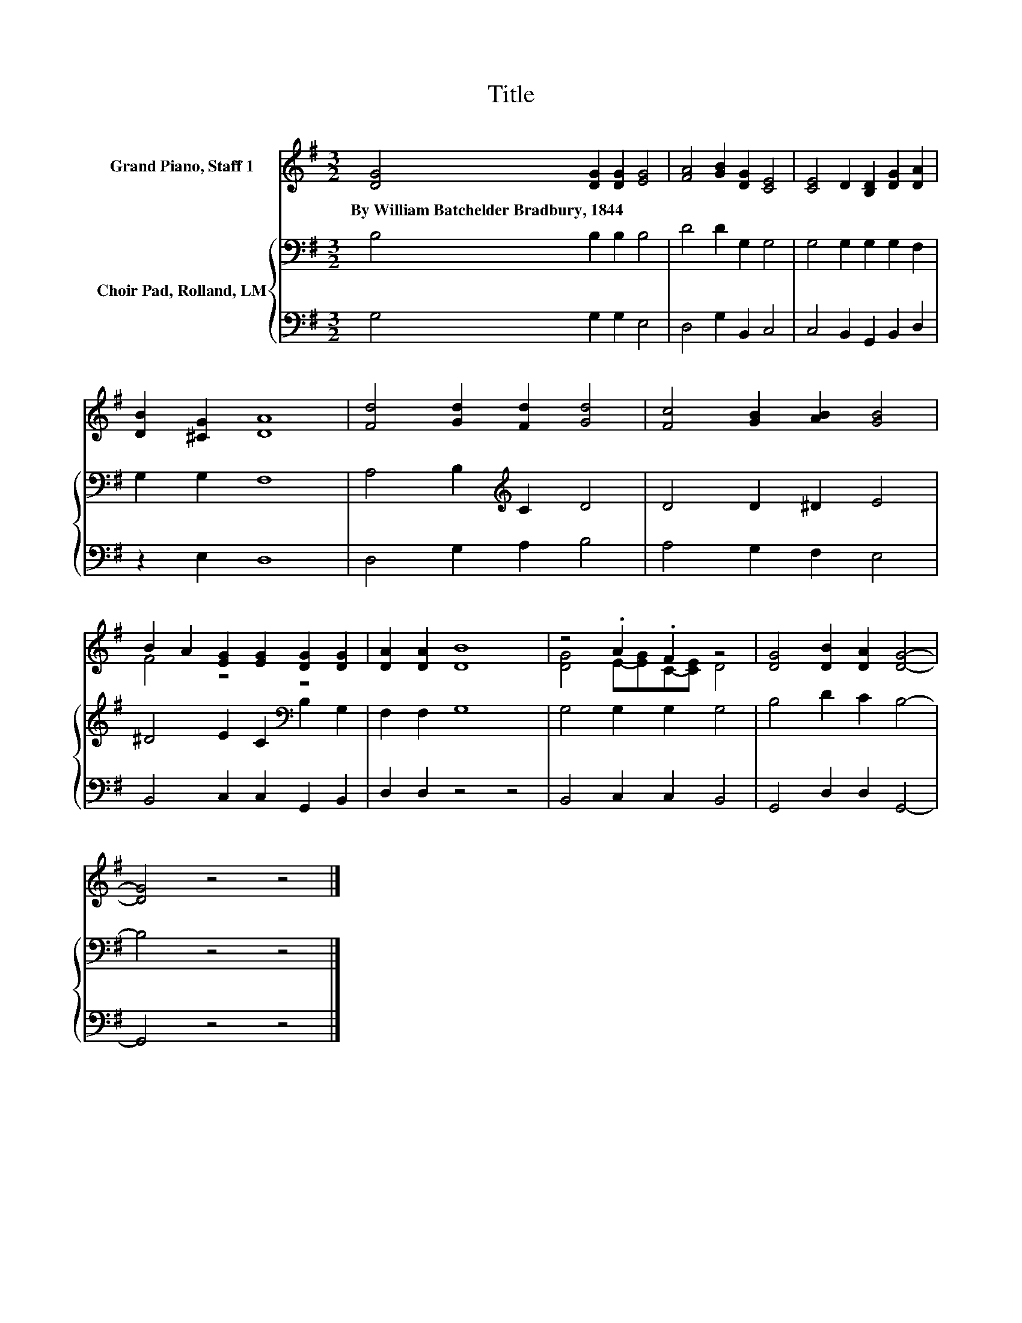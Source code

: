 X:1
T:Title
%%score ( 1 2 ) { 3 | 4 }
L:1/8
M:3/2
K:G
V:1 treble nm="Grand Piano, Staff 1"
V:2 treble 
V:3 bass nm="Choir Pad, Rolland, LM"
V:4 bass 
V:1
 [DG]4 [DG]2 [DG]2 [EG]4 | [FA]4 [GB]2 [DG]2 [CE]4 | [CE]4 D2 [B,D]2 [DG]2 [DA]2 | %3
w: By~William~Batchelder~Bradbury,~1844 * * *|||
 [DB]2 [^CG]2 [DA]8 | [Fd]4 [Gd]2 [Fd]2 [Gd]4 | [Fc]4 [GB]2 [AB]2 [GB]4 | %6
w: |||
 B2 A2 [EG]2 [EG]2 [DG]2 [DG]2 | [DA]2 [DA]2 [DB]8 | z4 .A2 .F2 z4 | [DG]4 [DB]2 [DA]2 [DG]4- | %10
w: ||||
 [DG]4 z4 z4 |] %11
w: |
V:2
 x12 | x12 | x12 | x12 | x12 | x12 | F4 z4 z4 | x12 | [DG]4 E-[EG]C-[CE] D4 | x12 | x12 |] %11
V:3
 B,4 B,2 B,2 B,4 | D4 D2 G,2 G,4 | G,4 G,2 G,2 G,2 F,2 | G,2 G,2 F,8 | A,4 B,2[K:treble] C2 D4 | %5
 D4 D2 ^D2 E4 | ^D4 E2 C2[K:bass] B,2 G,2 | F,2 F,2 G,8 | G,4 G,2 G,2 G,4 | B,4 D2 C2 B,4- | %10
 B,4 z4 z4 |] %11
V:4
 G,4 G,2 G,2 E,4 | D,4 G,2 B,,2 C,4 | C,4 B,,2 G,,2 B,,2 D,2 | z2 E,2 D,8 | D,4 G,2 A,2 B,4 | %5
 A,4 G,2 F,2 E,4 | B,,4 C,2 C,2 G,,2 B,,2 | D,2 D,2 z4 z4 | B,,4 C,2 C,2 B,,4 | %9
 G,,4 D,2 D,2 G,,4- | G,,4 z4 z4 |] %11

